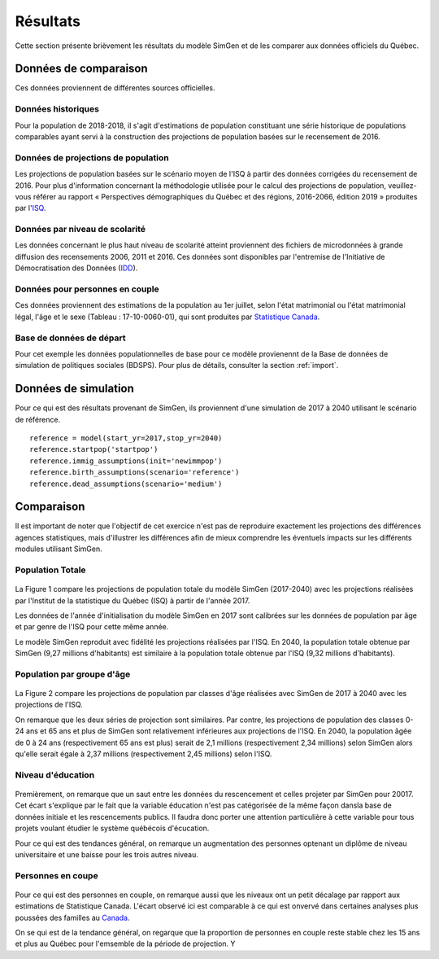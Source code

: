 .. _resultats:

*********
Résultats
*********

Cette section présente brièvement les résultats du modèle SimGen et de les comparer aux données officiels du Québec.

Données de comparaison
############################################

Ces données proviennent de différentes sources officielles.

Données historiques
*******************

Pour la population de 2018-2018, il s'agit d'estimations de population constituant une série historique de populations comparables ayant servi à la
construction des projections de population basées sur le recensement de 2016.

Données de projections de population
************************************

Les projections de population basées sur le scénario moyen de l'ISQ à partir des données corrigées du recensement de 2016.
Pour plus d'information concernant la méthodologie utilisée pour le calcul des projections de population, veuillez-vous référer au rapport
« Perspectives démographiques du Québec et des régions, 2016-2066, édition 2019 » produites par l'ISQ_.

.. _ISQ: https://www.stat.gouv.qc.ca/statistiques/population-demographie/perspectives/perspectives-2016-2066.pdf


Données par niveau de scolarité
*******************************

Les données concernant le plus haut niveau de scolarité atteint proviennent des fichiers de microdonnées à grande diffusion
des recensements 2006, 2011 et 2016. Ces données sont disponibles par l'entremise de l'Initiative de Démocratisation des Données (IDD_).

.. _IDD: https://www.statcan.gc.ca/fra/idd/idd-collection

Données pour personnes en couple
********************************

Ces données proviennent des estimations de la population au 1er juillet, selon l'état matrimonial ou l'état matrimonial légal, l'âge et le sexe (Tableau : 17-10-0060-01),
qui sont produites par `Statistique Canada`_.

.. _Statistique Canada: https://www150.statcan.gc.ca/t1/tbl1/fr/cv.action?pid=1710006001

Base de données de départ
*************************

Pour cet exemple les données populationnelles de base pour ce modèle provienennt de la Base de données de simulation de politiques sociales (BDSPS).
Pour plus de détails, consulter la section :ref:`import`.


Données de simulation
#####################

Pour ce qui est des résultats provenant de SimGen, ils proviennent d'une simulation de 2017 à 2040 utilisant le scénario de référence. ::

    reference = model(start_yr=2017,stop_yr=2040)
    reference.startpop('startpop')
    reference.immig_assumptions(init='newimmpop')
    reference.birth_assumptions(scenario='reference')
    reference.dead_assumptions(scenario='medium')

Comparaison
###########

Il est important de noter que l'objectif de cet exercice n'est pas de reproduire exactement les projections des différences agences statistiques,
mais d'illustrer les différences afin de mieux comprendre les éventuels impacts sur les différents modules utilisant SimGen.

Population Totale
*****************

.. figure:: figure/pop_total.jpg

La Figure 1 compare les projections de population totale du modèle SimGen (2017-2040) avec les projections réalisées par l'Institut de la statistique du Québec (ISQ)
à partir de l'année 2017.

Les données de l'année d'initialisation du modèle SimGen en 2017 sont calibrées sur les données de population par âge
et par genre de l'ISQ pour cette même année.

Le modèle SimGen reproduit avec fidélité les projections réalisées par l'ISQ. En 2040, la population totale obtenue par
SimGen (9,27 millions d'habitants) est similaire à la population totale obtenue par l'ISQ (9,32 millions d'habitants).

Population par groupe d'âge
***************************

.. figure:: figure/pop_age.jpg

La Figure 2 compare les projections de population par classes d'âge réalisées avec SimGen de 2017 à 2040 avec les projections de l'ISQ.

On remarque que les deux séries de projection sont similaires. Par contre, les projections de population des classes 0-24 ans et 65 ans et plus
de SimGen sont relativement inférieures aux projections de l'ISQ.
En 2040, la population âgée de 0 à 24 ans (respectivement 65 ans est plus) serait de 2,1 millions (respectivement 2,34 millions) selon
SimGen alors qu'elle serait égale à 2,37 millions (respectivement 2,45 millions) selon l'ISQ.

Niveau d'éducation
******************

.. figure:: figure/educ_2564.png

Premièrement, on remarque que un saut entre les données du rescencement et celles projeter par SimGen pour 20017. Cet écart s'explique
par le fait que la variable éducation n'est pas catégorisée de la même façon dansla base de données initiale et les rescencements publics.
Il faudra donc porter une attention particulière à cette variable pour tous projets voulant étudier le système québécois d'écucation.

Pour ce qui est des tendances général, on remarque un augmentation des personnes optenant un diplôme de niveau universitaire et une baisse
pour les trois autres niveau.


Personnes en coupe
******************

.. figure:: figure/union_15over.png

Pour ce qui est des personnes en couple, on remarque aussi que les niveaux ont un petit décalage par rapport aux estimations de
Statistique Canada. L'écart observé ici est comparable à ce qui est onvervé dans certaines analyses plus poussées des familles au Canada_.

On se qui est de la tendance général, on regarque que la proportion de personnes en couple reste stable chez les 15 ans et plus au Québec
pour l'emsemble de la période de projection. Y


.. _Canada: https://www12.statcan.gc.ca/census-recensement/2016/ref/guides/002/98-500-x2016002-fra.cfm
